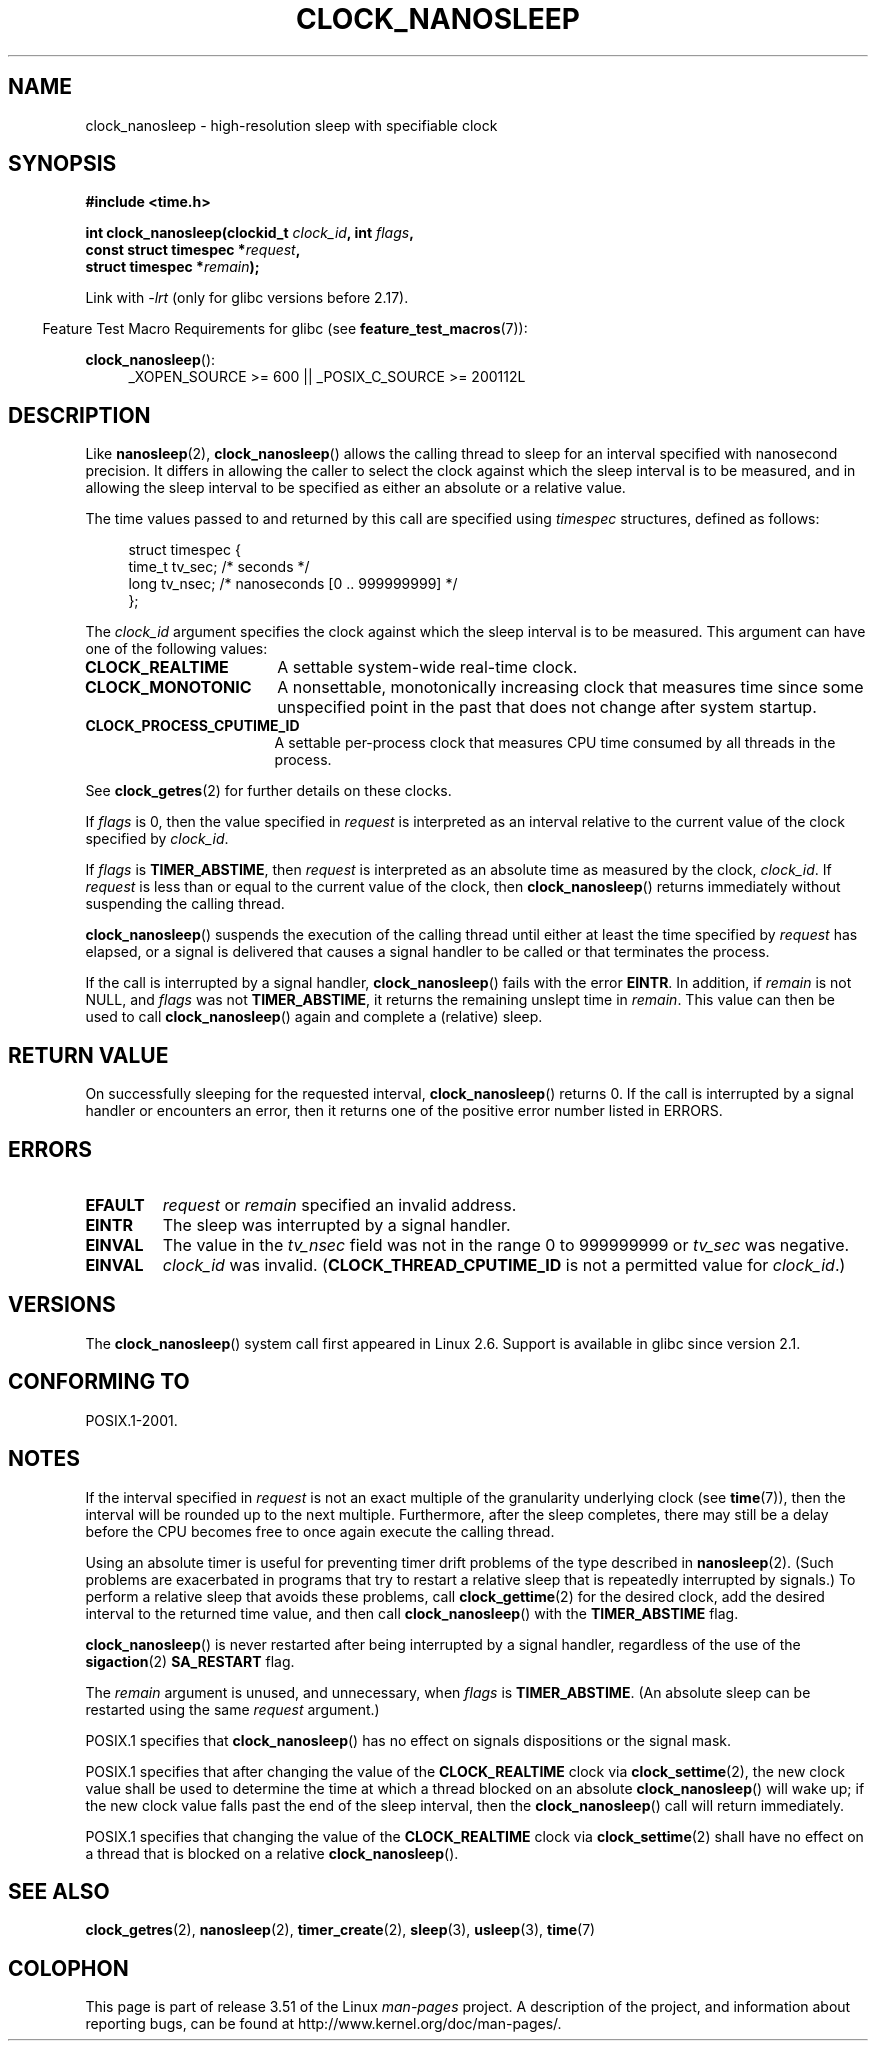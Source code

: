 .\" Copyright (c) 2008, Linux Foundation, written by Michael Kerrisk
.\" <mtk.manpages@gmail.com>
.\"
.\" %%%LICENSE_START(VERBATIM)
.\" Permission is granted to make and distribute verbatim copies of this
.\" manual provided the copyright notice and this permission notice are
.\" preserved on all copies.
.\"
.\" Permission is granted to copy and distribute modified versions of this
.\" manual under the conditions for verbatim copying, provided that the
.\" entire resulting derived work is distributed under the terms of a
.\" permission notice identical to this one.
.\"
.\" Since the Linux kernel and libraries are constantly changing, this
.\" manual page may be incorrect or out-of-date.  The author(s) assume no
.\" responsibility for errors or omissions, or for damages resulting from
.\" the use of the information contained herein.  The author(s) may not
.\" have taken the same level of care in the production of this manual,
.\" which is licensed free of charge, as they might when working
.\" professionally.
.\"
.\" Formatted or processed versions of this manual, if unaccompanied by
.\" the source, must acknowledge the copyright and authors of this work.
.\" %%%LICENSE_END
.\"
.TH CLOCK_NANOSLEEP 2 2012-11-07 "Linux" "Linux Programmer's Manual"
.SH NAME
clock_nanosleep \- high-resolution sleep with specifiable clock
.SH SYNOPSIS
.B #include <time.h>
.nf
.sp
.BI "int clock_nanosleep(clockid_t " clock_id ", int " flags ,
.BI "                    const struct timespec *" request ,
.BI "                    struct timespec *" remain );
.fi
.sp
Link with \fI\-lrt\fP (only for glibc versions before 2.17).
.sp
.ad l
.in -4n
Feature Test Macro Requirements for glibc (see
.BR feature_test_macros (7)):
.in
.sp
.BR clock_nanosleep ():
.RS 4
_XOPEN_SOURCE\ >=\ 600 || _POSIX_C_SOURCE\ >=\ 200112L
.RE
.ad
.SH DESCRIPTION
Like
.BR nanosleep (2),
.BR clock_nanosleep ()
allows the calling thread to sleep for an interval specified
with nanosecond precision.
It differs in allowing the caller to select the clock against
which the sleep interval is to be measured,
and in allowing the sleep interval to be specified as
either an absolute or a relative value.

The time values passed to and returned by this call are specified using
.I timespec
structures, defined as follows:
.sp
.in +4n
.nf
struct timespec {
    time_t tv_sec;        /* seconds */
    long   tv_nsec;       /* nanoseconds [0 .. 999999999] */
};
.fi
.in

The
.I clock_id
argument specifies the clock against which the sleep interval
is to be measured.
This argument can have one of the following values:
.TP 17
.BR CLOCK_REALTIME
A settable system-wide real-time clock.
.TP
.BR CLOCK_MONOTONIC
A nonsettable, monotonically increasing clock that measures time
since some unspecified point in the past that does not change after
system startup.
.\" On Linux this clock measures time since boot.
.TP
.BR CLOCK_PROCESS_CPUTIME_ID
A settable per-process clock that measures CPU time consumed
by all threads in the process.
.\" There is some trickery between glibc and the kernel
.\" to deal with the CLOCK_PROCESS_CPUTIME_ID case.
.PP
See
.BR clock_getres (2)
for further details on these clocks.

If
.I flags
is 0, then the value specified in
.I request
is interpreted as an interval relative to the current
value of the clock specified by
.IR clock_id .

If
.I flags
is
.BR TIMER_ABSTIME ,
then
.I request
is interpreted as an absolute time as measured by the clock,
.IR clock_id .
If
.I request
is less than or equal to the current value of the clock,
then
.BR clock_nanosleep ()
returns immediately without suspending the calling thread.

.BR clock_nanosleep ()
suspends the execution of the calling thread
until either at least the time specified by
.IR request
has elapsed,
or a signal is delivered that causes a signal handler to be called or
that terminates the process.

If the call is interrupted by a signal handler,
.BR clock_nanosleep ()
fails with the error
.BR EINTR .
In addition, if
.I remain
is not NULL, and
.I flags
was not
.BR TIMER_ABSTIME ,
it returns the remaining unslept time in
.IR remain .
This value can then be used to call
.BR clock_nanosleep ()
again and complete a (relative) sleep.
.SH RETURN VALUE
On successfully sleeping for the requested interval,
.BR clock_nanosleep ()
returns 0.
If the call is interrupted by a signal handler or encounters an error,
then it returns one of the positive error number listed in ERRORS.
.SH ERRORS
.TP
.B EFAULT
.I request
or
.I remain
specified an invalid address.
.TP
.B EINTR
The sleep was interrupted by a signal handler.
.TP
.B EINVAL
The value in the
.I tv_nsec
field was not in the range 0 to 999999999 or
.I tv_sec
was negative.
.TP
.B EINVAL
.I clock_id
was invalid.
.RB ( CLOCK_THREAD_CPUTIME_ID
is not a permitted value for
.IR clock_id .)
.SH VERSIONS
The
.BR clock_nanosleep ()
system call first appeared in Linux 2.6.
Support is available in glibc since version 2.1.
.SH CONFORMING TO
POSIX.1-2001.
.SH NOTES
If the interval specified in
.I request
is not an exact multiple of the granularity underlying clock (see
.BR time (7)),
then the interval will be rounded up to the next multiple.
Furthermore, after the sleep completes, there may still be a delay before
the CPU becomes free to once again execute the calling thread.

Using an absolute timer is useful for preventing
timer drift problems of the type described in
.BR nanosleep (2).
(Such problems are exacerbated in programs that try to restart
a relative sleep that is repeatedly interrupted by signals.)
To perform a relative sleep that avoids these problems, call
.BR clock_gettime (2)
for the desired clock,
add the desired interval to the returned time value,
and then call
.BR clock_nanosleep ()
with the
.B TIMER_ABSTIME
flag.

.BR clock_nanosleep ()
is never restarted after being interrupted by a signal handler,
regardless of the use of the
.BR sigaction (2)
.B SA_RESTART
flag.

The
.I remain
argument is unused, and unnecessary, when
.I flags
is
.BR TIMER_ABSTIME .
(An absolute sleep can be restarted using the same
.I request
argument.)

POSIX.1 specifies that
.BR clock_nanosleep ()
has no effect on signals dispositions or the signal mask.

POSIX.1 specifies that after changing the value of the
.B CLOCK_REALTIME
clock via
.BR clock_settime (2),
the new clock value shall be used to determine the time
at which a thread blocked on an absolute
.BR clock_nanosleep ()
will wake up;
if the new clock value falls past the end of the sleep interval, then the
.BR clock_nanosleep ()
call will return immediately.

POSIX.1 specifies that
changing the value of the
.B CLOCK_REALTIME
clock via
.BR clock_settime (2)
shall have no effect on a thread that is blocked on a relative
.BR clock_nanosleep ().
.SH SEE ALSO
.BR clock_getres (2),
.BR nanosleep (2),
.BR timer_create (2),
.BR sleep (3),
.BR usleep (3),
.BR time (7)
.SH COLOPHON
This page is part of release 3.51 of the Linux
.I man-pages
project.
A description of the project,
and information about reporting bugs,
can be found at
http://www.kernel.org/doc/man-pages/.
